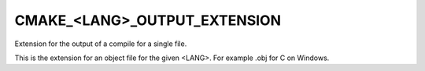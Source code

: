 CMAKE_<LANG>_OUTPUT_EXTENSION
-----------------------------

Extension for the output of a compile for a single file.

This is the extension for an object file for the given <LANG>.  For
example .obj for C on Windows.
